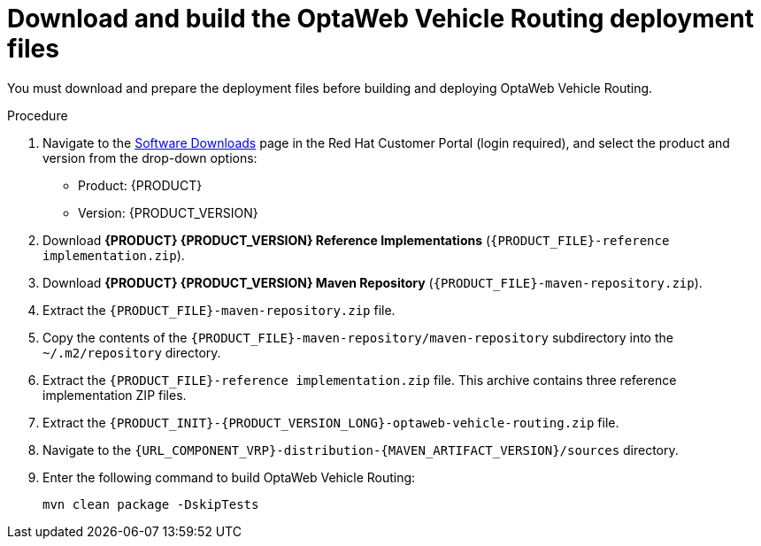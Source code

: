 [id='download-ref-imp-proc_{context}']

= Download and build the OptaWeb Vehicle Routing deployment files

You must download and prepare the deployment files before building and deploying OptaWeb Vehicle Routing.

.Procedure
. Navigate to the https://access.redhat.com/jbossnetwork/restricted/listSoftware.html[Software Downloads] page in the Red Hat Customer Portal (login required), and select the product and version from the drop-down options:

* Product: {PRODUCT}
* Version: {PRODUCT_VERSION}
. Download *{PRODUCT} {PRODUCT_VERSION} Reference Implementations* (`{PRODUCT_FILE}-reference implementation.zip`).
. Download *{PRODUCT} {PRODUCT_VERSION} Maven Repository* (`{PRODUCT_FILE}-maven-repository.zip`).
. Extract the `{PRODUCT_FILE}-maven-repository.zip` file.
. Copy the contents of the `{PRODUCT_FILE}-maven-repository/maven-repository` subdirectory into the `~/.m2/repository` directory.
. Extract the `{PRODUCT_FILE}-reference implementation.zip` file. This archive contains three reference implementation ZIP files.
. Extract the `{PRODUCT_INIT}-{PRODUCT_VERSION_LONG}-optaweb-vehicle-routing.zip` file.
. Navigate to the `{URL_COMPONENT_VRP}-distribution-{MAVEN_ARTIFACT_VERSION}/sources` directory.
. Enter the following command to build OptaWeb Vehicle Routing:
+
[source]
----
mvn clean package -DskipTests
----
